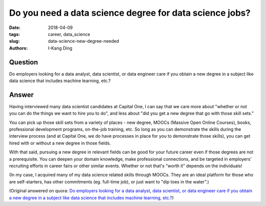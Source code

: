 Do you need a data science degree for data science jobs?
########################################################

:date: 2018-04-09
:tags: career, data_science
:slug: data-science-new-degree-needed
:authors: I-Kang Ding

Question
--------

Do employers looking for a data analyst, data scientist, or data engineer care if you obtain a new degree in a subject like data science that includes machine learning, etc.?

Answer
------

Having interviewed many data scientist candidates at Capital One, I can say that we care more about "whether or not you can do the things we want to hire you to do", and less about "did you get a new degree that go with those skill sets."

You can pick up those skill sets from a variety of places - new degree, MOOCs (Massive Open Online Courses), books, professional development programs, on-the-job training, etc. So long as you can demonstrate the skills during the interview process (and at Capital One, we do have processes in place for you to demonstrate those skills), you can get hired with or without a new degree in those fields.

With that said, pursuing a new degree in relevant fields can be good for your future career even if those degrees are not a prerequisite. You can deepen your domain knowledge, make professional connections, and be targeted in employers’ recruiting efforts in career fairs or other similar events. Whether or not that's "worth it" depends on the individuals!

(In my case, I acquired many of my data science related skills through MOOCs. They are an ideal platform for those who are self-starters, has other commitments (eg. full-time job), or just want to "dip toes in the water".)

(Original answered on quora: `Do employers looking for a data analyst, data scientist, or data engineer care if you obtain a new degree in a subject like data science that includes machine learning, etc.? <https://www.quora.com/Do-employers-looking-for-a-data-analyst-data-scientist-or-data-engineer-care-if-you-obtain-a-new-degree-in-a-subject-like-data-science-that-includes-machine-learning-etc/answer/I-Kang-Ding>`_)
